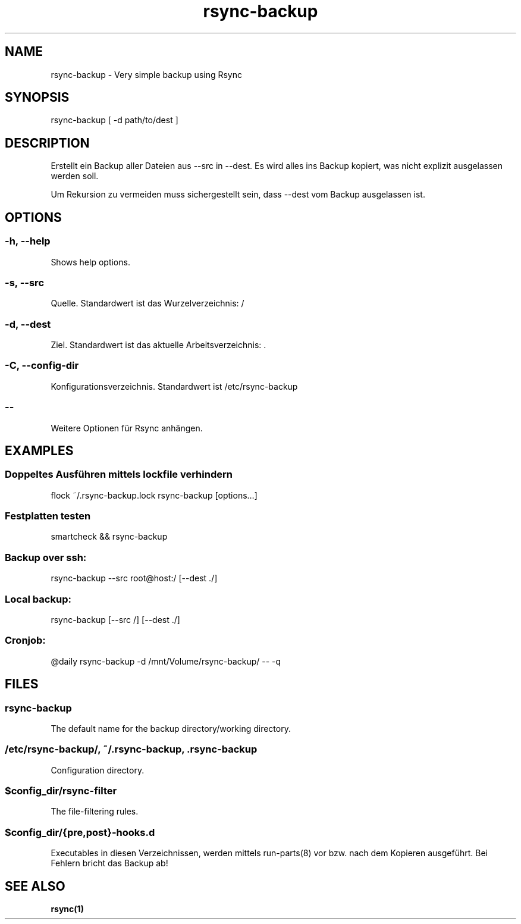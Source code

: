 .\" Manpage for rsync-backup by user <user@host>

.TH "rsync-backup" "1" "2013-12-04" "user" "Rsync backup"

.SH NAME

rsync-backup - Very simple backup using Rsync

.SH SYNOPSIS

.nf
rsync-backup [ -d path/to/dest ]

.SH DESCRIPTION

Erstellt ein Backup aller Dateien aus --src in --dest.  Es wird alles
ins Backup kopiert, was nicht explizit ausgelassen werden soll.

Um Rekursion zu vermeiden muss sichergestellt sein, dass --dest vom
Backup ausgelassen ist.

.SH OPTIONS

.SS -h, --help

Shows help options.

.SS -s, --src

Quelle. Standardwert ist das Wurzelverzeichnis: /

.SS -d, --dest

Ziel. Standardwert ist das aktuelle Arbeitsverzeichnis: .

.SS -C, --config-dir

Konfigurationsverzeichnis. Standardwert ist /etc/rsync-backup

.SS --

Weitere Optionen für Rsync anhängen.

.SH EXAMPLES

.SS "Doppeltes Ausführen mittels lockfile verhindern"

.nf
flock ~/.rsync-backup.lock rsync-backup [options…]

.SS "Festplatten testen"

.nf
smartcheck && rsync-backup

.SS "Backup over ssh:"

.nf
rsync-backup --src root@host:/ [--dest ./]

.SS "Local backup:"

.nf
rsync-backup [--src /] [--dest ./]

.SS "Cronjob:"

.nf
@daily rsync-backup -d /mnt/Volume/rsync-backup/ -- -q

.SH FILES

.SS rsync-backup

The default name for the backup directory/working directory.

.SS /etc/rsync-backup/, ~/.rsync-backup, .rsync-backup

Configuration directory.

.SS $config_dir/rsync-filter

The file-filtering rules.

.SS $config_dir/{pre,post}-hooks.d

Executables in diesen Verzeichnissen, werden mittels run-parts(8) vor bzw.
nach dem Kopieren ausgeführt. Bei Fehlern bricht das Backup ab!

.SH SEE ALSO

.BR rsync(1)

